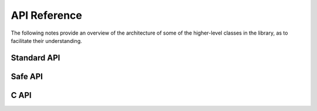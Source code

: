 =============
API Reference
=============

The following notes provide an overview of the architecture of some of
the higher-level classes in the library, as to facilitate their
understanding.

Standard API
============

.. doxygenclass:: SimpleBLE::Adapter
   :project: simpleble
   :members:
   :undoc-members:

.. doxygenclass:: SimpleBLE::Peripheral
   :project: simpleble
   :members:
   :undoc-members:

.. doxygenclass:: SimpleBLE::Service
   :project: simpleble
   :members:
   :undoc-members:

.. doxygenclass:: SimpleBLE::Characteristic
   :project: simpleble
   :members:
   :undoc-members:

.. doxygenclass:: SimpleBLE::Descriptor
   :project: simpleble
   :members:
   :undoc-members:

Safe API
========

.. doxygenclass:: SimpleBLE::Safe::Adapter
   :project: simpleble
   :members:
   :undoc-members:

.. doxygenclass:: SimpleBLE::Safe::Peripheral
   :project: simpleble
   :members:
   :undoc-members:

C API
========

.. doxygenfile:: adapter.h
   :project: simpleble

.. doxygenfile:: peripheral.h
   :project: simpleble
